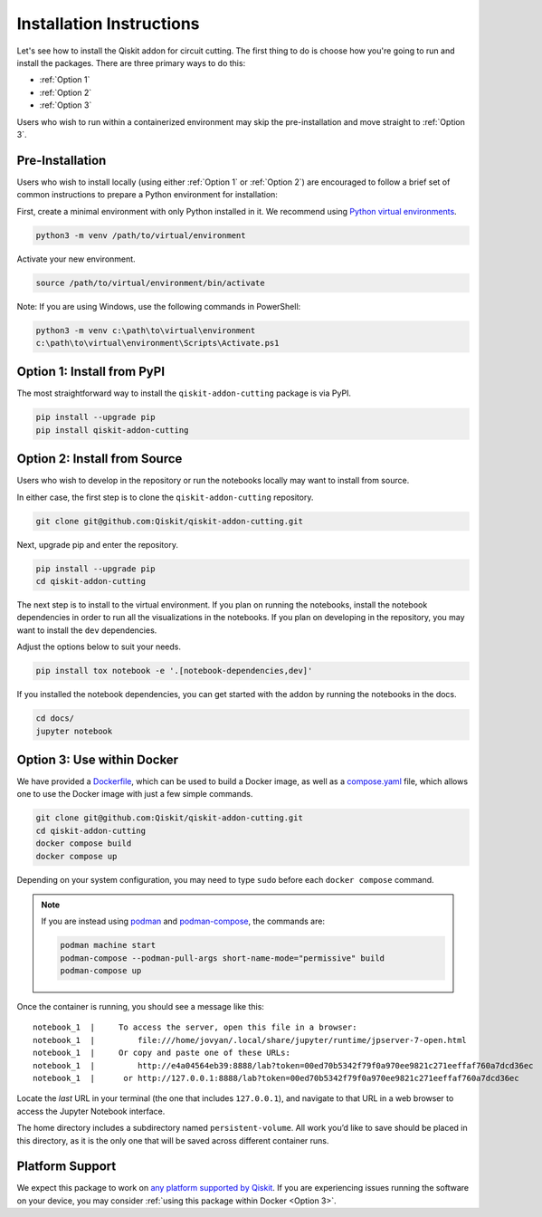 Installation Instructions
=========================

Let's see how to install the Qiskit addon for circuit cutting. The first
thing to do is choose how you're going to run and install the
packages. There are three primary ways to do this:

- :ref:`Option 1`
- :ref:`Option 2`
- :ref:`Option 3`

Users who wish to run within a containerized environment may skip the
pre-installation and move straight to :ref:`Option 3`.

Pre-Installation
^^^^^^^^^^^^^^^^

Users who wish to install locally (using either :ref:`Option 1` or :ref:`Option 2`) are encouraged to
follow a brief set of common instructions to prepare a Python environment for
installation:

First, create a minimal environment with only Python installed in it. We recommend using `Python virtual environments <https://docs.python.org/3.10/tutorial/venv.html>`__.

.. code:: sh
    
    python3 -m venv /path/to/virtual/environment

Activate your new environment.

.. code:: sh
    
    source /path/to/virtual/environment/bin/activate

Note: If you are using Windows, use the following commands in PowerShell:

.. code:: pwsh
    
    python3 -m venv c:\path\to\virtual\environment
    c:\path\to\virtual\environment\Scripts\Activate.ps1


.. _Option 1:

Option 1: Install from PyPI
^^^^^^^^^^^^^^^^^^^^^^^^^^^

The most straightforward way to install the ``qiskit-addon-cutting`` package is via PyPI.

.. code:: sh

    pip install --upgrade pip
    pip install qiskit-addon-cutting


.. _Option 2:

Option 2: Install from Source
^^^^^^^^^^^^^^^^^^^^^^^^^^^^^

Users who wish to develop in the repository or run the notebooks locally may want to install from source.

In either case, the first step is to clone the ``qiskit-addon-cutting`` repository.

.. code:: sh

    git clone git@github.com:Qiskit/qiskit-addon-cutting.git
    
Next, upgrade pip and enter the repository. 

.. code:: sh
    
    pip install --upgrade pip
    cd qiskit-addon-cutting

The next step is to install to the virtual environment. If you plan on running the notebooks, install the
notebook dependencies in order to run all the visualizations in the notebooks.
If you plan on developing in the repository, you may want to install the ``dev`` dependencies.

Adjust the options below to suit your needs.

.. code:: sh
    
    pip install tox notebook -e '.[notebook-dependencies,dev]'

If you installed the notebook dependencies, you can get started with the addon by running the notebooks in the docs.

.. code::
    
    cd docs/
    jupyter notebook


.. _Option 3:

Option 3: Use within Docker
^^^^^^^^^^^^^^^^^^^^^^^^^^^

We have provided a `Dockerfile <https://github.com/Qiskit/qiskit-addon-cutting/blob/main/Dockerfile>`__, which can be used to
build a Docker image, as well as a
`compose.yaml <https://github.com/Qiskit/qiskit-addon-cutting/blob/main/compose.yaml>`__ file, which allows one
to use the Docker image with just a few simple commands.

.. code:: sh

    git clone git@github.com:Qiskit/qiskit-addon-cutting.git
    cd qiskit-addon-cutting
    docker compose build
    docker compose up

Depending on your system configuration, you may need to type ``sudo``
before each ``docker compose`` command.

.. note::

   If you are instead using `podman <https://podman.io/>`_ and
   `podman-compose <https://github.com/containers/podman-compose>`_,
   the commands are:

   .. code:: sh

       podman machine start
       podman-compose --podman-pull-args short-name-mode="permissive" build
       podman-compose up

Once the container is running, you should see a message like this:

::

    notebook_1  |     To access the server, open this file in a browser:
    notebook_1  |         file:///home/jovyan/.local/share/jupyter/runtime/jpserver-7-open.html
    notebook_1  |     Or copy and paste one of these URLs:
    notebook_1  |         http://e4a04564eb39:8888/lab?token=00ed70b5342f79f0a970ee9821c271eeffaf760a7dcd36ec
    notebook_1  |      or http://127.0.0.1:8888/lab?token=00ed70b5342f79f0a970ee9821c271eeffaf760a7dcd36ec

Locate the *last* URL in your terminal (the one that includes
``127.0.0.1``), and navigate to that URL in a web browser to access the
Jupyter Notebook interface.

The home directory includes a subdirectory named ``persistent-volume``.
All work you’d like to save should be placed in this directory, as it is
the only one that will be saved across different container runs.


.. _Platform Support:

Platform Support
^^^^^^^^^^^^^^^^

We expect this package to work on `any platform supported by Qiskit <https://docs.quantum.ibm.com/start/install#operating-system-support>`__. If
you are experiencing issues running the software on your device, you
may consider :ref:`using this package within Docker <Option 3>`.
